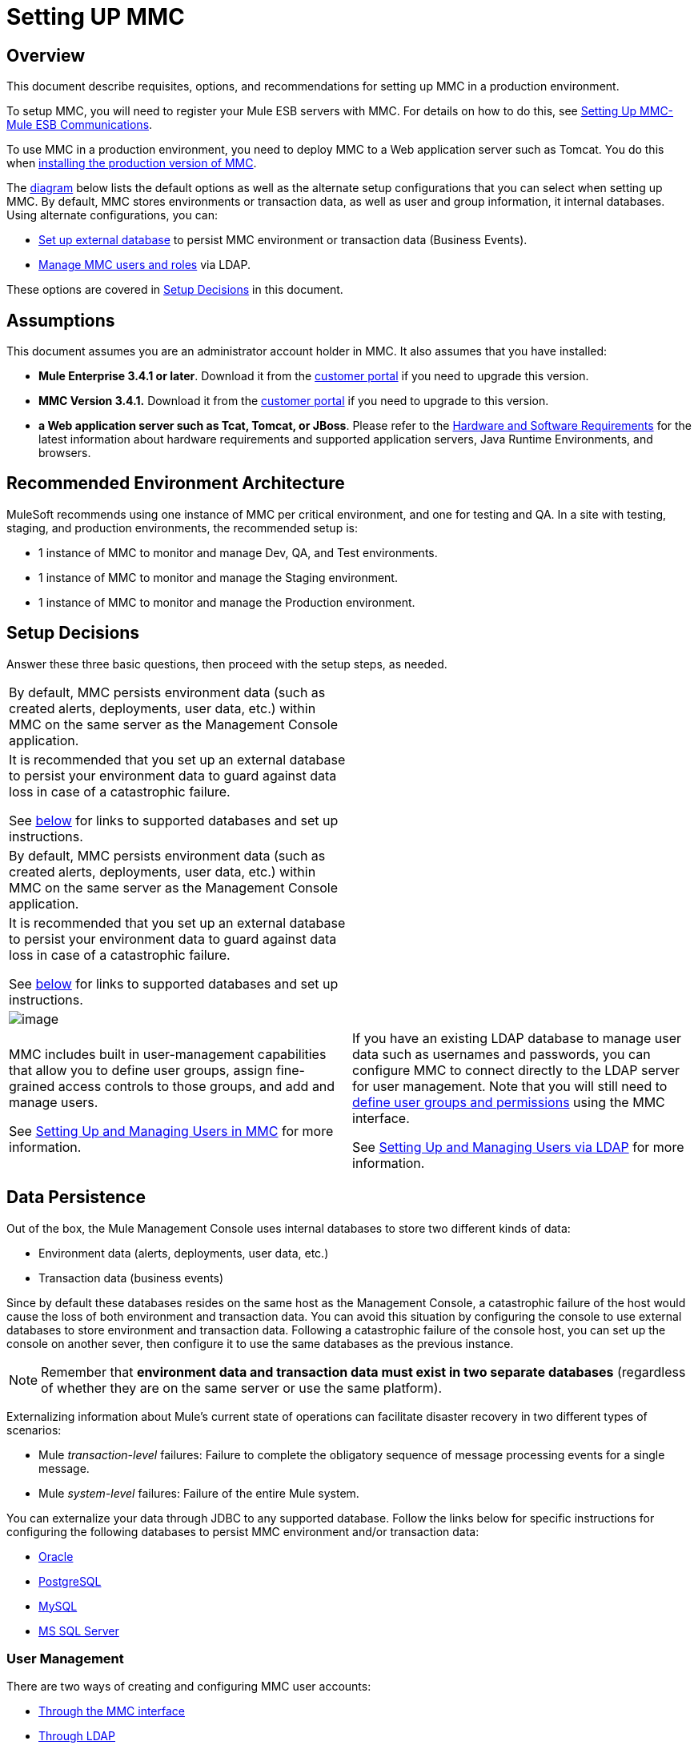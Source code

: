 = Setting UP MMC

== Overview

This document describe requisites, options, and recommendations for setting up MMC in a production environment.

To setup MMC, you will need to register your Mule ESB servers with MMC. For details on how to do this, see link:/docs/display/34X/Setting+Up+MMC-Mule+ESB+Communications[Setting Up MMC-Mule ESB Communications].

To use MMC in a production environment, you need to deploy MMC to a Web application server such as Tomcat. You do this when link:/docs/display/34X/Installing+the+Production+Version+of+MMC[installing the production version of MMC].

The link:/docs/display/34X/Setting+Up+MMC#SettingUpMMC-SetupDecisions[diagram] below lists the default options as well as the alternate setup configurations that you can select when setting up MMC. By default, MMC stores environments or transaction data, as well as user and group information, it internal databases. Using alternate configurations, you can:

* link:/docs/display/34X/Persisting+MMC+Data+On+External+Databases[Set up external database] to persist MMC environment or transaction data (Business Events).
* link:/docs/display/34X/Managing+MMC+Users+and+Roles[Manage MMC users and roles] via LDAP.

These options are covered in link:/docs/display/34X/Setting+Up+MMC#SettingUpMMC-SetupDecisions[Setup Decisions] in this document.

== Assumptions

This document assumes you are an administrator account holder in MMC. It also assumes that you have installed:

* *Mule Enterprise 3.4.1 or later*. Download it from the http://www.mulesoft.com/support-login[customer portal] if you need to upgrade this version.
* *MMC Version 3.4.1.* Download it from the http://www.mulesoft.com/support-login[customer portal] if you need to upgrade to this version.
* *a Web application server such as Tcat, Tomcat, or JBoss*. Please refer to the link:/docs/display/34X/Hardware+and+Software+Requirements[Hardware and Software Requirements] for the latest information about hardware requirements and supported application servers, Java Runtime Environments, and browsers.

== Recommended Environment Architecture

MuleSoft recommends using one instance of MMC per critical environment, and one for testing and QA. In a site with testing, staging, and production environments, the recommended setup is:

* 1 instance of MMC to monitor and manage Dev, QA, and Test environments.
* 1 instance of MMC to monitor and manage the Staging environment.
* 1 instance of MMC to monitor and manage the Production environment.

== Setup Decisions

Answer these three basic questions, then proceed with the setup steps, as needed.

[width="100%",cols=","]
|===
.6+|image:/docs/download/attachments/122752051/MMC-setup.png?version=1&modificationDate=1384467852709[image] 2+|image:/docs/download/attachments/122752051/mmc-envdata.png?version=1&modificationDate=1383692113598[image]
|By default, MMC persists environment data (such as created alerts, deployments, user data, etc.) within MMC on the same server as the Management Console application. a|It is recommended that you set up an external database to persist your environment data to guard against data loss in case of a catastrophic failure.

See link:/docs/display/34X/Setting+Up+MMC#SettingUpMMC-DataPersistence[below] for links to supported databases and set up instructions.
2+|image:/docs/download/attachments/122752051/mmc-transdata.png?version=1&modificationDate=1383692133926[image]
|By default, MMC persists environment data (such as created alerts, deployments, user data, etc.) within MMC on the same server as the Management Console application. a|It is recommended that you set up an external database to persist your environment data to guard against data loss in case of a catastrophic failure.

See link:/docs/display/34X/Setting+Up+MMC#SettingUpMMC-DataPersistence[below] for links to supported databases and set up instructions.
2+|image:/docs/download/attachments/122752051/mmc-usermanagement.png?version=1&modificationDate=1383692144107[image]
a|MMC includes built in user-management capabilities that allow you to define user groups, assign fine-grained access controls to those groups, and add and manage users.

See link:/docs/display/34X/Setting+Up+and+Managing+Users+in+MMC[Setting Up and Managing Users in MMC] for more information. a|If you have an existing LDAP database to manage user data such as usernames and passwords, you can configure MMC to connect directly to the LDAP server for user management. Note that you will still need to link:/docs/display/34X/Managing+MMC+Users+and+Roles[define user groups and permissions] using the MMC interface.

See link:/docs/display/34X/Setting+Up+and+Managing+Users+via+LDAP[Setting Up and Managing Users via LDAP] for more information.
|===

== Data Persistence

Out of the box, the Mule Management Console uses internal databases to store two different kinds of data:

* Environment data (alerts, deployments, user data, etc.)
* Transaction data (business events)

Since by default these databases resides on the same host as the Management Console, a catastrophic failure of the host would cause the loss of both environment and transaction data. You can avoid this situation by configuring the console to use external databases to store environment and transaction data. Following a catastrophic failure of the console host, you can set up the console on another sever, then configure it to use the same databases as the previous instance.

[NOTE]
Remember that *environment data and transaction data must exist in two separate databases* (regardless of whether they are on the same server or use the same platform).

Externalizing information about Mule's current state of operations can facilitate disaster recovery in two different types of scenarios:

* Mule _transaction-level_ failures: Failure to complete the obligatory sequence of message processing events for a single message.
* Mule _system-level_ failures: Failure of the entire Mule system.

You can externalize your data through JDBC to any supported database. Follow the links below for specific instructions for configuring the following databases to persist MMC environment and/or transaction data:

* link:/docs/display/34X/Persisting+MMC+Data+to+Oracle[Oracle]
* link:/docs/display/34X/Persisting+MMC+Data+to+PostgreSQL[PostgreSQL]
* link:/docs/display/34X/Persisting+MMC+Data+to+MySQL[MySQL]
* link:/docs/display/34X/Persisting+MMC+Data+to+MS+SQL+Server[MS SQL Server]

=== User Management

There are two ways of creating and configuring MMC user accounts:

* link:/docs/display/34X/Setting+Up+and+Managing+Users+in+MMC[Through the MMC interface]
* link:/docs/display/34X/Setting+Up+and+Managing+Users+via+LDAP[Through LDAP]

To define user groups and assign fine-grained permissions to those groups, follow those instructions in link:/docs/display/34X/Managing+MMC+Users+and+Roles[Managing MMC Users and Roles]. You can manage user groups and their permissions only through MMC interface, even if you set up an LDAP server to manage user accounts.

== See Also

* Read more about link:/docs/display/34X/Managing+MMC+Users+and+Roles[Managing MMC Users and Roles].
* Find out how to set up an link:/docs/display/34X/Persisting+MMC+Data+to+Oracle[Oracle], link:/docs/display/34X/Persisting+MMC+Data+to+PostgreSQL[PostgreSQL], link:/docs/display/34X/Persisting+MMC+Data+to+MySQL[MySQL], link:/docs/display/34X/Persisting+MMC+Data+to+MS+SQL+Server[MS SQL Server] database to persist your environment or transaction data.
* Learn about the link:/docs/display/34X/Architecture+of+the+Mule+Management+Console[technical architecture of MMC].
